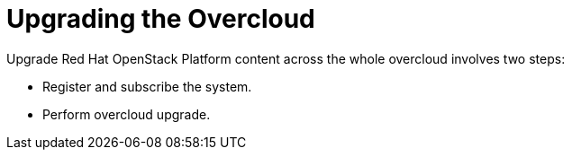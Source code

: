 = Upgrading the Overcloud

Upgrade Red Hat OpenStack Platform content across the whole overcloud involves two steps:

- Register and subscribe the system.
- Perform overcloud upgrade.